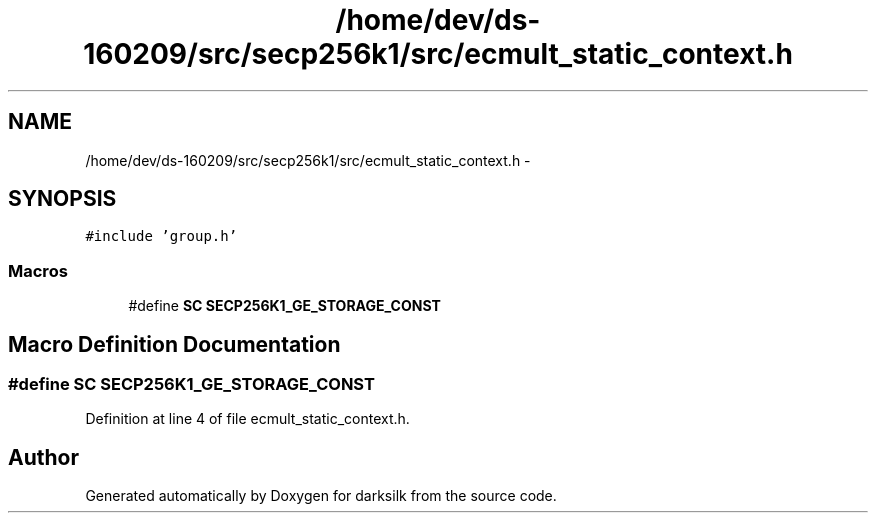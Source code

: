 .TH "/home/dev/ds-160209/src/secp256k1/src/ecmult_static_context.h" 3 "Wed Feb 10 2016" "Version 1.0.0.0" "darksilk" \" -*- nroff -*-
.ad l
.nh
.SH NAME
/home/dev/ds-160209/src/secp256k1/src/ecmult_static_context.h \- 
.SH SYNOPSIS
.br
.PP
\fC#include 'group\&.h'\fP
.br

.SS "Macros"

.in +1c
.ti -1c
.RI "#define \fBSC\fP   \fBSECP256K1_GE_STORAGE_CONST\fP"
.br
.in -1c
.SH "Macro Definition Documentation"
.PP 
.SS "#define SC   \fBSECP256K1_GE_STORAGE_CONST\fP"

.PP
Definition at line 4 of file ecmult_static_context\&.h\&.
.SH "Author"
.PP 
Generated automatically by Doxygen for darksilk from the source code\&.
